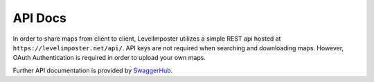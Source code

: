 API Docs
===================

In order to share maps from client to client, LevelImposter utilizes a simple REST api hosted at ``https://levelimposter.net/api/``.
API keys are not required when searching and downloading maps. However, OAuth Authentication is required in order to upload your own maps.

Further API documentation is provided by `SwaggerHub <https://levelimposter.net/swagger/>`_.

